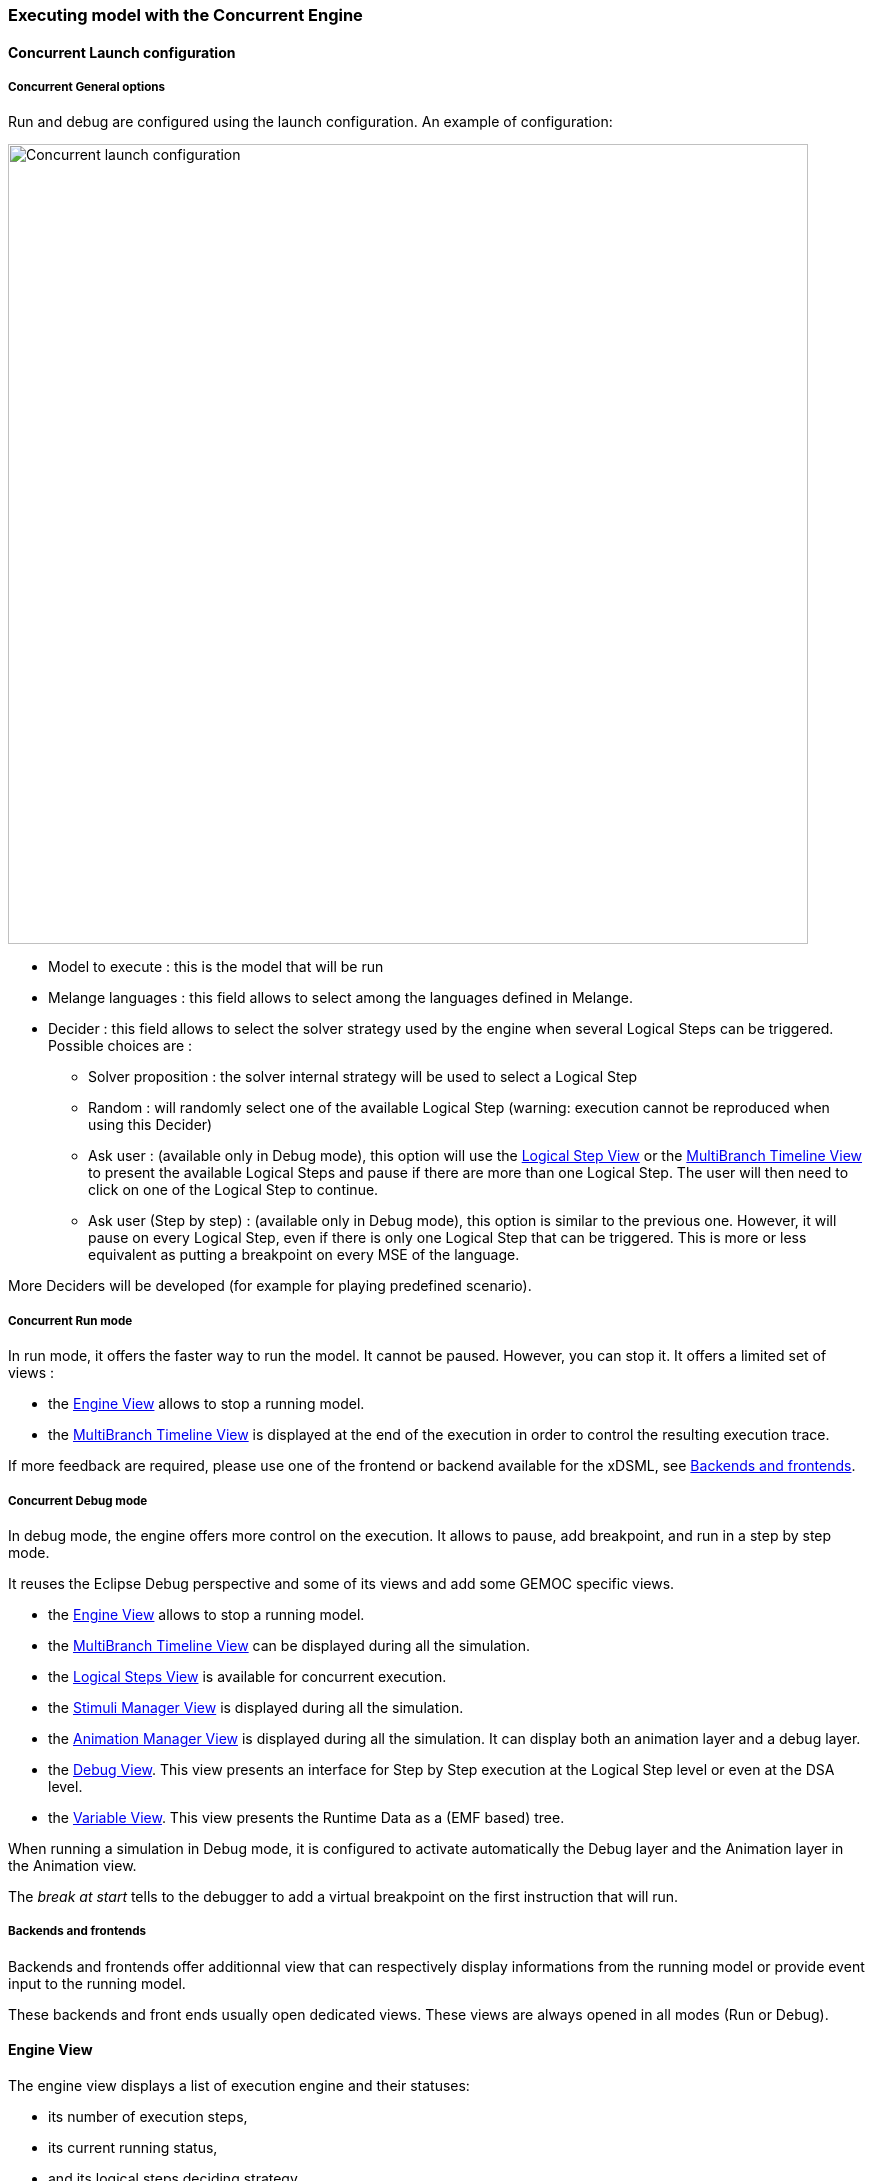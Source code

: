 
=== Executing model with the ((Concurrent Engine))

==== Concurrent Launch configuration

===== Concurrent General options
Run and debug are configured using the launch configuration. An example of configuration:

image:Guide/images/workbench/modeling/concurrent_launch_configuration.png[Concurrent launch configuration, 800]

- Model to execute : this is the model that will be run
- Melange languages : this field allows to select among the languages defined in Melange.
- ((Decider)) : this field allows to select the solver strategy used by the engine when several ((Logical Step))s can be triggered. Possible choices are : 
** Solver proposition : the solver internal strategy will be used to select a Logical Step
** Random : will randomly select one of the available Logical Step (warning: execution cannot be reproduced when using this Decider)
** Ask user : (available only in Debug mode), this option will use the <<modeling-workbench-executing-model-logical-step-view-section,Logical Step View>> or the <<mw-executing-concurrent-model-multibranch-timeline-view-section,MultiBranch Timeline View>> to present the available Logical Steps and pause if there are more than one Logical Step. The user will then need to click on one of the Logical Step to continue.
** Ask user (Step by step) : (available only in Debug mode), this option is similar to the previous one. However, it will pause on every Logical Step, even if there is only one Logical Step that can be triggered. This is more or less equivalent as putting a breakpoint on every MSE of the language.

More Deciders will be developed (for example for playing predefined scenario).

===== Concurrent Run mode
In run mode, it offers the faster way to run the model.
It cannot be paused. However, you can stop it.
It offers a limited set of views :

- the <<mw-executing-concurrent-model-engine-view-section,((Engine)) View>> allows to stop a running model.
- the <<mw-executing-concurrent-model-multibranch-timeline-view-section,((MultiBranch Timeline)) View>> is displayed at the end of the execution in order to control the resulting execution trace.

If more feedback are required, please use one of the frontend or backend available for the xDSML, see <<modeling-workbench-backends-frontends-section,Backends and frontends>>. 

===== Concurrent Debug mode
In debug mode, the engine offers more control on the execution.
It allows to pause, add breakpoint, and run in a step by step mode.

It reuses the Eclipse Debug perspective and some of its views and add some GEMOC specific views.

- the <<mw-executing-concurrent-model-engine-view-section,((Engine)) View>> allows to stop a running model.
- the <<mw-executing-concurrent-model-multibranch-timeline-view-section,((MultiBranch Timeline)) View>> can be displayed during all the simulation.
- the <<mw-executing-concurrent-model-logical-steps-view-section, Logical Steps View>> is available for concurrent execution.
- the <<mw-executing-concurrent-model-stimuli-manager-view-section,((Stimuli Manager)) View>> is displayed during all the simulation.
- the <<mw-executing-concurrent-model-animation-view-section,((Animation Manager)) View>> is displayed during all the simulation. It can display both an animation layer and a debug layer.
- the <<mw-executing-concurrent-model-debug-view-section,Debug View>>. This view presents an interface for Step by Step execution at the Logical Step level or even at the DSA level.
- the <<mw-executing-concurrent-model-variable-view-section,Variable View>>. This view presents the ((Runtime Data)) as a (EMF based) tree.

When running a simulation in Debug mode, it is configured to activate automatically the Debug layer and the Animation layer in the Animation view.

The _break at start_ tells to the debugger to add a virtual breakpoint on the first instruction that will run.

[[modeling-workbench-backends-frontends-section]]
===== Backends and frontends
Backends and frontends offer additionnal view that can respectively display informations from the running model or provide event input to the running model.

These backends and front ends usually open dedicated views. These views are always opened in all modes (Run or Debug).


[[mw-executing-concurrent-model-engine-view-section]]
==== Engine View
The engine view displays a list of execution engine and their statuses:

* its number of execution steps, 
* its current running status,
* and its logical steps deciding strategy.

image:Guide/images/workbench/modeling/engine_view.png[Engine View, 400]



The buttons available on top right of this views respectively allows to:

* Stop the selected Engine (red square button)
* Remove previously stopped engines from the view (crosses button)
* Change the current logical step decider (shield button).

[TIP]
====
When running in debug mode, You can easily "pause" an engine running with a solver or random decider by clicking on the change logical step decider (the shield button will be green when run in debug mode) this will automatically switch to the "Step by step decider". To restart, simply select back an automatic decider (solver or random) and select the next step in the LogicalStep view.
====

[[mw-executing-concurrent-model-logical-steps-view-section]]
==== Logical Steps View
The logical steps view displays the list of possible future executions. This list is provided by the solver. This view is organized around a tree. For each logical step, its underlying events can be seen and possibly for each event the associated operation is visible. 

[NOTE]
====
This view displays nothing when execution runs in "run mode", per say this view is only of use when running in "debug mode".
====

image:Guide/images/workbench/modeling/logical_steps.png[Logical Steps]

[[mw-executing-concurrent-model-multibranch-timeline-view-section]]
==== MultiBranch Timeline View

Formely known as _Event Scheduling Timeline view_, this view represents the line of the model's execution. It displays:

* the different logical steps proposed by the solver in the past in blue color,
* the selected logical steps at each execution step in green color,
* and the possible future logical steps in yellow color,
* the model specific events for each logical step.

[NOTE]
====
This view can be enabled/disable in the launch configuration by checking "Execution tracing" in the Engine Addons tab.
====

[NOTE]
====
The possible future logical steps are shown under the condition that the model is executing.
====

image:Guide/images/workbench/modeling/timeline.png[Timeline, 800]

In addition to displaying information, it also provides interaction with the user. During execution, it is possible to come back into the past by double-clicking on any of the blue logical steps. It does three things:

. it resets the solver's state to the selected execution step,
. and it resets the model's state to the selected execution step,
. it also forks the current timeline and create a new branch of execution.

image:Guide/images/workbench/modeling/timeline/timeline_branch.png[Timeline branch, 200]

It is also possible to select a logical step and use the contextual menu to show its caller in the Sirius editor:

image:Guide/images/workbench/modeling/timeline/show_caller_timeline.png[Show caller]

image:Guide/images/workbench/modeling/timeline/show_caller_editor.png[Show caller]


[[mw-executing-concurrent-model-stimuli-manager-view-section]]
==== Stimuli Manager View

The Stimuli Manager view display the list of MSE and has interactions with the Logical Steps view.

image:Guide/images/workbench/modeling/stimuliManager_view.png[Stimuli manager view]

When selecting an MSE you can constrain it by clicking on :

* Green down arrow : no user constraint for this MSE in the next LogicalStep
* Orange down arrow : forbid tick of this MSE in the next LogicalStep. The solver will propose only solutions where this MSE doesn't tick.
* Orange up : force tick of this MSE in the next LogicalSteps. The solver will propose only solutions where this MSE ticks.

Depending of your choice, the list of proposals will be changed in the Logical Steps view.

Moreover selecting an element in the Logical Steps view will highlight the MSE involved in the Stimuli Manager view.

[TIP]
====
This Stimuli Manager view can be used to manually simulate external events.
====

[[mw-executing-concurrent-model-animation-view-section]]
==== Animation View

If you have defined a debug representation using <<defining-a-debug-representation-section>>. You can use the following actions to start a debug session and toggle breakpoints.

image::Guide/images/workbench/modeling/debug_actions.png[Debug actions]

A decorator is shown on all element holding a breakpoint.
The decorator also reflects the state of the breakpoint:

- enabled

image:Guide/images/workbench/modeling/breakpoint_enabled.png[breakpoint enabled]

- disabled

image:Guide/images/workbench/modeling/breakpoint_disabled.png[breakpoint disabled]

When you hit a breakpoint on an element and are debugging with the decider "Step by step user decider", in order to restart the execution you must click the resume button from the debug perspective. Then don't forget to select the next logical step to execute. Do the same when debugging in step by step with the decider "Step by step user decider".

While executing you can visualize execution data. This setting must be defined by hand since the data are language dependent (see <<defining-a-debug-representation-section>> for more details). Here the current state is decorated with a green arrow.

image:Guide/images/workbench/modeling/execution_data_highlight.png[Execution data highlight]

The default definition highlights the current instruction in yellow.

[[mw-executing-concurrent-model-debug-view-section]]
==== Debug View
This view is part of the Debug perspective.
It presents an interface for Step by Step execution at the Logical Step level or even at the DSA level.
When an execution is paused, this view presents the current Logical Step.

When paused on a ((Logical Step)), the Step over command allows to go to the next Logical Step. The Step Into command allows to run separately each of the internal DSA calls associated to the Logical Step.

image:Guide/images/workbench/modeling/debug_view.png[Debug view]

[[mw-executing-concurrent-model-variable-view-section]]
==== Variable View
This view is available on the Debug perspective.
When an execution is paused, this view presents the current ((Runtime Data)) as an EMF based tree.
